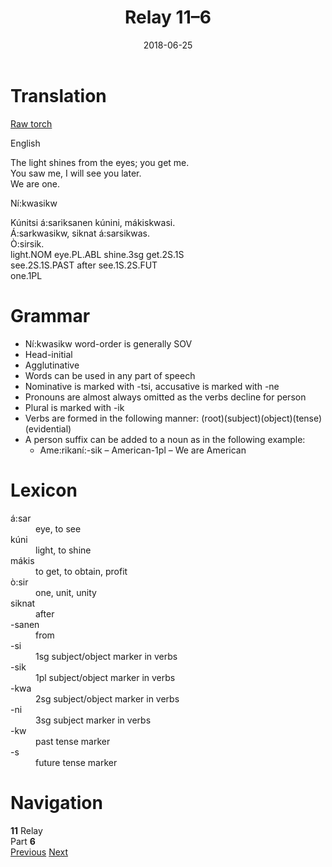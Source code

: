 #+Title: Relay 11–6
#+Date: 2018-06-25
#+HTML_LINK_UP: index.html
#+HTML_LINK_HOME: ../index.html
#+HTML_HEAD_EXTRA: <link rel="stylesheet" href="../../global/Default.css"/>
#+HTML_HEAD_EXTRA: <link rel="stylesheet" href="../../global/org.css"/>
#+HTML_HEAD_EXTRA: <link rel="stylesheet" href="../relay.css"/>
#+OPTIONS: title:nil

* Translation
#+BEGIN_full-relay
#+BEGIN_detail-link
[[file:06a-torch.pdf][Raw torch]]
#+END_detail-link

#+HTML: <div class="natlang-name"><p>English</p></div>
#+BEGIN_natlang-text
#+BEGIN_VERSE
The light shines from the eyes; you get me.
You saw me, I will see you later.
We are one.
#+END_VERSE
#+END_natlang-text

#+HTML: <div class="conlang-name"><p>Ní:kwasikw</p></div>
#+BEGIN_conlang-text
#+BEGIN_VERSE
Kúnitsi á:sariksanen kúnini, mákiskwasi.
Á:sarkwasikw, siknat á:sarsikwas.
Ò:sirsik.
#+END_VERSE
#+END_conlang-text

#+BEGIN_gloss
#+BEGIN_VERSE
light.NOM eye.PL.ABL shine.3sg get.2S.1S
see.2S.1S.PAST after see.1S.2S.FUT
one.1PL
#+END_VERSE
#+END_gloss
#+END_full-relay

* Grammar
- Ní:kwasikw word-order is generally SOV
- Head-initial
- Agglutinative
- Words can be used in any part of speech
- Nominative is marked with -tsi, accusative is marked with -ne
- Pronouns are almost always omitted as the verbs decline for person
- Plural is marked with -ik
- Verbs are formed in the following manner: (root)(subject)(object)(tense)(evidential)
- A person suffix can be added to a noun as in the following example:
  - Ame:rikaní:-sik – American-1pl – We are American

* Lexicon
#+ATTR_HTML: :class vocablist
- á:sar :: eye, to see
- kúni :: light, to shine
- mákis :: to get, to obtain, profit
- ò:sir :: one, unit, unity
- siknat :: after
- -sanen :: from
- -si :: 1sg subject/object marker in verbs
- -sik :: 1pl subject/object marker in verbs
- -kwa :: 2sg subject/object marker in verbs
- -ni :: 3sg subject marker in verbs
- -kw :: past tense marker
- -s :: future tense marker

* Navigation
:PROPERTIES:
:HTML_CONTAINER: footer
:UNNUMBERED: t
:END:

#+BEGIN_EXPORT html
<nav class="linkset">
  <div id="this">
    <div id="sec"><strong>11</strong> Relay</div>
    <div id="chapB"></div>
    <div id="chapA">Part <strong>6</strong></div>
  </div>
  <a href="05.html" id="prev" rel="prev">Previous</a>
  <a href="07.html" id="next" rel="next">Next</a>
</nav>
#+END_EXPORT

